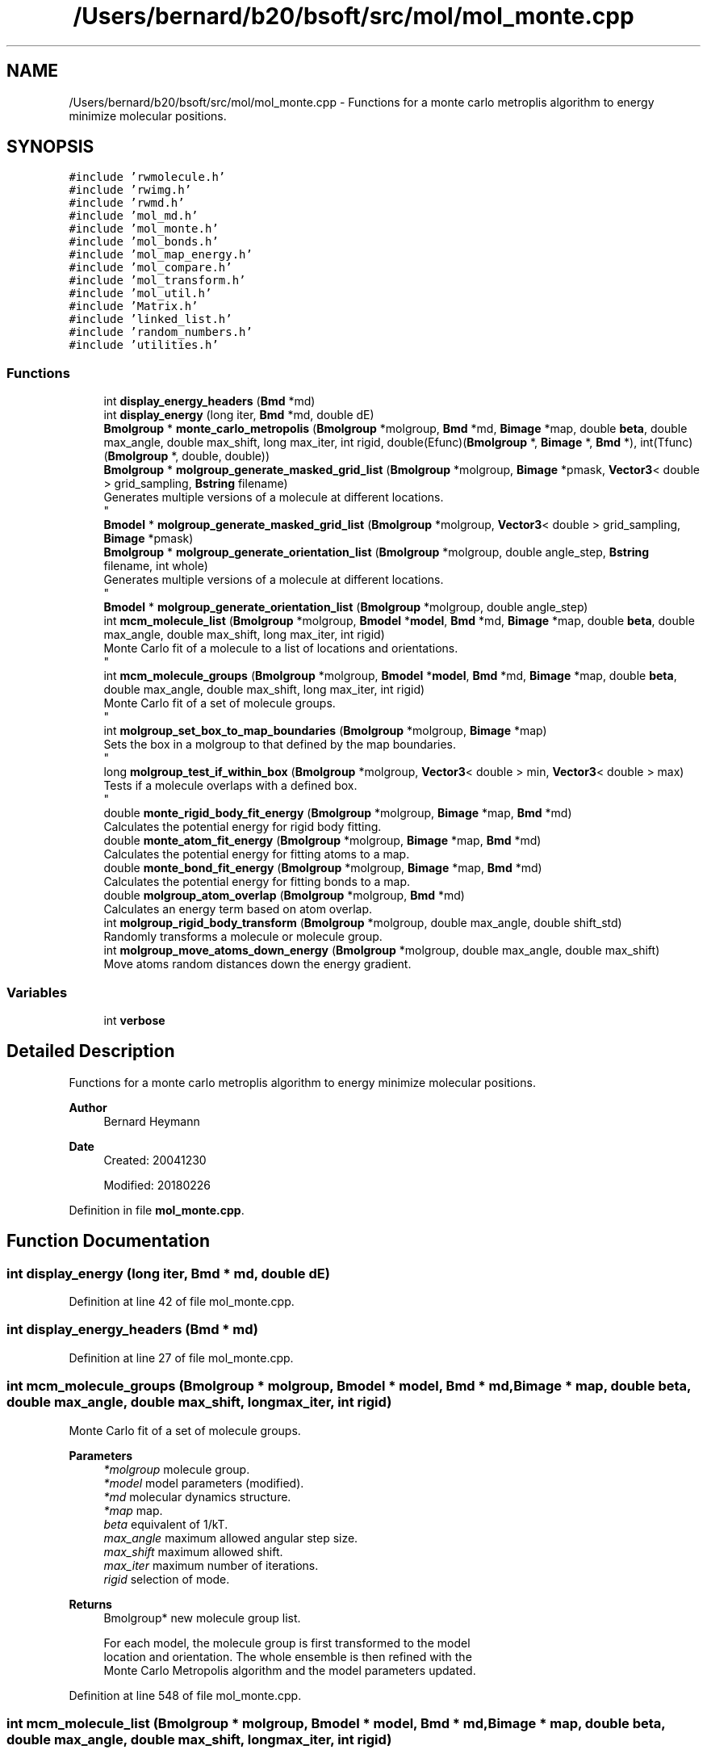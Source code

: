.TH "/Users/bernard/b20/bsoft/src/mol/mol_monte.cpp" 3 "Wed Sep 1 2021" "Version 2.1.0" "Bsoft" \" -*- nroff -*-
.ad l
.nh
.SH NAME
/Users/bernard/b20/bsoft/src/mol/mol_monte.cpp \- Functions for a monte carlo metroplis algorithm to energy minimize molecular positions\&.  

.SH SYNOPSIS
.br
.PP
\fC#include 'rwmolecule\&.h'\fP
.br
\fC#include 'rwimg\&.h'\fP
.br
\fC#include 'rwmd\&.h'\fP
.br
\fC#include 'mol_md\&.h'\fP
.br
\fC#include 'mol_monte\&.h'\fP
.br
\fC#include 'mol_bonds\&.h'\fP
.br
\fC#include 'mol_map_energy\&.h'\fP
.br
\fC#include 'mol_compare\&.h'\fP
.br
\fC#include 'mol_transform\&.h'\fP
.br
\fC#include 'mol_util\&.h'\fP
.br
\fC#include 'Matrix\&.h'\fP
.br
\fC#include 'linked_list\&.h'\fP
.br
\fC#include 'random_numbers\&.h'\fP
.br
\fC#include 'utilities\&.h'\fP
.br

.SS "Functions"

.in +1c
.ti -1c
.RI "int \fBdisplay_energy_headers\fP (\fBBmd\fP *md)"
.br
.ti -1c
.RI "int \fBdisplay_energy\fP (long iter, \fBBmd\fP *md, double dE)"
.br
.ti -1c
.RI "\fBBmolgroup\fP * \fBmonte_carlo_metropolis\fP (\fBBmolgroup\fP *molgroup, \fBBmd\fP *md, \fBBimage\fP *map, double \fBbeta\fP, double max_angle, double max_shift, long max_iter, int rigid, double(Efunc)(\fBBmolgroup\fP *, \fBBimage\fP *, \fBBmd\fP *), int(Tfunc)(\fBBmolgroup\fP *, double, double))"
.br
.ti -1c
.RI "\fBBmolgroup\fP * \fBmolgroup_generate_masked_grid_list\fP (\fBBmolgroup\fP *molgroup, \fBBimage\fP *pmask, \fBVector3\fP< double > grid_sampling, \fBBstring\fP filename)"
.br
.RI "Generates multiple versions of a molecule at different locations\&. 
.br
 "
.ti -1c
.RI "\fBBmodel\fP * \fBmolgroup_generate_masked_grid_list\fP (\fBBmolgroup\fP *molgroup, \fBVector3\fP< double > grid_sampling, \fBBimage\fP *pmask)"
.br
.ti -1c
.RI "\fBBmolgroup\fP * \fBmolgroup_generate_orientation_list\fP (\fBBmolgroup\fP *molgroup, double angle_step, \fBBstring\fP filename, int whole)"
.br
.RI "Generates multiple versions of a molecule at different locations\&. 
.br
 "
.ti -1c
.RI "\fBBmodel\fP * \fBmolgroup_generate_orientation_list\fP (\fBBmolgroup\fP *molgroup, double angle_step)"
.br
.ti -1c
.RI "int \fBmcm_molecule_list\fP (\fBBmolgroup\fP *molgroup, \fBBmodel\fP *\fBmodel\fP, \fBBmd\fP *md, \fBBimage\fP *map, double \fBbeta\fP, double max_angle, double max_shift, long max_iter, int rigid)"
.br
.RI "Monte Carlo fit of a molecule to a list of locations and orientations\&. 
.br
 "
.ti -1c
.RI "int \fBmcm_molecule_groups\fP (\fBBmolgroup\fP *molgroup, \fBBmodel\fP *\fBmodel\fP, \fBBmd\fP *md, \fBBimage\fP *map, double \fBbeta\fP, double max_angle, double max_shift, long max_iter, int rigid)"
.br
.RI "Monte Carlo fit of a set of molecule groups\&. 
.br
 "
.ti -1c
.RI "int \fBmolgroup_set_box_to_map_boundaries\fP (\fBBmolgroup\fP *molgroup, \fBBimage\fP *map)"
.br
.RI "Sets the box in a molgroup to that defined by the map boundaries\&. 
.br
 "
.ti -1c
.RI "long \fBmolgroup_test_if_within_box\fP (\fBBmolgroup\fP *molgroup, \fBVector3\fP< double > min, \fBVector3\fP< double > max)"
.br
.RI "Tests if a molecule overlaps with a defined box\&. 
.br
 "
.ti -1c
.RI "double \fBmonte_rigid_body_fit_energy\fP (\fBBmolgroup\fP *molgroup, \fBBimage\fP *map, \fBBmd\fP *md)"
.br
.RI "Calculates the potential energy for rigid body fitting\&. "
.ti -1c
.RI "double \fBmonte_atom_fit_energy\fP (\fBBmolgroup\fP *molgroup, \fBBimage\fP *map, \fBBmd\fP *md)"
.br
.RI "Calculates the potential energy for fitting atoms to a map\&. "
.ti -1c
.RI "double \fBmonte_bond_fit_energy\fP (\fBBmolgroup\fP *molgroup, \fBBimage\fP *map, \fBBmd\fP *md)"
.br
.RI "Calculates the potential energy for fitting bonds to a map\&. "
.ti -1c
.RI "double \fBmolgroup_atom_overlap\fP (\fBBmolgroup\fP *molgroup, \fBBmd\fP *md)"
.br
.RI "Calculates an energy term based on atom overlap\&. "
.ti -1c
.RI "int \fBmolgroup_rigid_body_transform\fP (\fBBmolgroup\fP *molgroup, double max_angle, double shift_std)"
.br
.RI "Randomly transforms a molecule or molecule group\&. "
.ti -1c
.RI "int \fBmolgroup_move_atoms_down_energy\fP (\fBBmolgroup\fP *molgroup, double max_angle, double max_shift)"
.br
.RI "Move atoms random distances down the energy gradient\&. "
.in -1c
.SS "Variables"

.in +1c
.ti -1c
.RI "int \fBverbose\fP"
.br
.in -1c
.SH "Detailed Description"
.PP 
Functions for a monte carlo metroplis algorithm to energy minimize molecular positions\&. 


.PP
\fBAuthor\fP
.RS 4
Bernard Heymann 
.RE
.PP
\fBDate\fP
.RS 4
Created: 20041230 
.PP
Modified: 20180226 
.RE
.PP

.PP
Definition in file \fBmol_monte\&.cpp\fP\&.
.SH "Function Documentation"
.PP 
.SS "int display_energy (long iter, \fBBmd\fP * md, double dE)"

.PP
Definition at line 42 of file mol_monte\&.cpp\&.
.SS "int display_energy_headers (\fBBmd\fP * md)"

.PP
Definition at line 27 of file mol_monte\&.cpp\&.
.SS "int mcm_molecule_groups (\fBBmolgroup\fP * molgroup, \fBBmodel\fP * model, \fBBmd\fP * md, \fBBimage\fP * map, double beta, double max_angle, double max_shift, long max_iter, int rigid)"

.PP
Monte Carlo fit of a set of molecule groups\&. 
.br
 
.PP
\fBParameters\fP
.RS 4
\fI*molgroup\fP molecule group\&. 
.br
\fI*model\fP model parameters (modified)\&. 
.br
\fI*md\fP molecular dynamics structure\&. 
.br
\fI*map\fP map\&. 
.br
\fIbeta\fP equivalent of 1/kT\&. 
.br
\fImax_angle\fP maximum allowed angular step size\&. 
.br
\fImax_shift\fP maximum allowed shift\&. 
.br
\fImax_iter\fP maximum number of iterations\&. 
.br
\fIrigid\fP selection of mode\&. 
.RE
.PP
\fBReturns\fP
.RS 4
Bmolgroup* new molecule group list\&. 
.PP
.nf
For each model, the molecule group is first transformed to the model 
location and orientation. The whole ensemble is then refined with the 
Monte Carlo Metropolis algorithm and the model parameters updated.

.fi
.PP
 
.RE
.PP

.PP
Definition at line 548 of file mol_monte\&.cpp\&.
.SS "int mcm_molecule_list (\fBBmolgroup\fP * molgroup, \fBBmodel\fP * model, \fBBmd\fP * md, \fBBimage\fP * map, double beta, double max_angle, double max_shift, long max_iter, int rigid)"

.PP
Monte Carlo fit of a molecule to a list of locations and orientations\&. 
.br
 
.PP
\fBParameters\fP
.RS 4
\fI*molgroup\fP molecule group\&. 
.br
\fI*model\fP model parameters (modified)\&. 
.br
\fI*md\fP molecular dynamics structure\&. 
.br
\fI*map\fP map\&. 
.br
\fIbeta\fP equivalent of 1/kT\&. 
.br
\fImax_angle\fP maximum allowed angular step size\&. 
.br
\fImax_shift\fP maximum allowed shift\&. 
.br
\fImax_iter\fP maximum number of iterations\&. 
.br
\fIrigid\fP selection of mode\&. 
.RE
.PP
\fBReturns\fP
.RS 4
Bmolgroup* new molecule group list\&. 
.PP
.nf
For each model, the molecule group is first transformed to the model 
location and orientation. This is then refined with the Monte Carlo
Metropolis algorithm and the model parameters updated.

.fi
.PP
 
.RE
.PP

.PP
Definition at line 491 of file mol_monte\&.cpp\&.
.SS "double molgroup_atom_overlap (\fBBmolgroup\fP * molgroup, \fBBmd\fP * md)"

.PP
Calculates an energy term based on atom overlap\&. 
.PP
\fBParameters\fP
.RS 4
\fI*molgroup\fP molecular structure\&. 
.br
\fI*md\fP molecular dynamics structure\&. 
.RE
.PP
\fBReturns\fP
.RS 4
double total overlap energy\&. 
.PP
.nf
The energy is defined as linear decay to the reference separation distance
and zero beyond:
    Esep = Ksep * (1 - d/dsep)  for  d < dsep, zero otherwise

.fi
.PP
 
.RE
.PP

.PP
Definition at line 763 of file mol_monte\&.cpp\&.
.SS "\fBBmolgroup\fP* molgroup_generate_masked_grid_list (\fBBmolgroup\fP * molgroup, \fBBimage\fP * pmask, \fBVector3\fP< double > grid_sampling, \fBBstring\fP filename)"

.PP
Generates multiple versions of a molecule at different locations\&. 
.br
 
.PP
\fBParameters\fP
.RS 4
\fI*molgroup\fP molecule group\&. 
.br
\fI*pmask\fP mask to get limit grid positions\&. 
.br
\fIgrid_sampling\fP sampling for grid search\&. 
.br
\fIfilename\fP output base file name\&. 
.RE
.PP
\fBReturns\fP
.RS 4
Bmolgroup* linked list of molecule groups\&. 
.PP
.nf
The locations of the molecules are defined on the intersection of a 
grid and a user-defined mask.
The numbered output filename is also set.
Note: the molecule group minima and maxima should be set to the 
volume to be searched before calling this function.

.fi
.PP
 
.RE
.PP

.PP
Definition at line 260 of file mol_monte\&.cpp\&.
.SS "\fBBmodel\fP* molgroup_generate_masked_grid_list (\fBBmolgroup\fP * molgroup, \fBVector3\fP< double > grid_sampling, \fBBimage\fP * pmask)"

.PP
Definition at line 319 of file mol_monte\&.cpp\&.
.SS "\fBBmodel\fP* molgroup_generate_orientation_list (\fBBmolgroup\fP * molgroup, double angle_step)"

.PP
Definition at line 438 of file mol_monte\&.cpp\&.
.SS "\fBBmolgroup\fP* molgroup_generate_orientation_list (\fBBmolgroup\fP * molgroup, double angle_step, \fBBstring\fP filename, int whole)"

.PP
Generates multiple versions of a molecule at different locations\&. 
.br
 
.PP
\fBParameters\fP
.RS 4
\fI*molgroup\fP molecule group\&. 
.br
\fIangle_step\fP angular step size in radians\&. 
.br
\fIfilename\fP output base file name\&. 
.br
\fIwhole\fP treat the whole ensemble as a rigid body\&. 
.RE
.PP
\fBReturns\fP
.RS 4
Bmolgroup* linked list of molecule groups\&. 
.PP
.nf
The molecule group is rotated in place to give all orientations
with a given angle step size between the views.
The numbered output filename is also set.

.fi
.PP
 
.RE
.PP

.PP
Definition at line 389 of file mol_monte\&.cpp\&.
.SS "int molgroup_move_atoms_down_energy (\fBBmolgroup\fP * molgroup, double max_angle, double max_shift)"

.PP
Move atoms random distances down the energy gradient\&. 
.PP
\fBParameters\fP
.RS 4
\fI*molgroup\fP molecular structure\&. 
.br
\fImax_angle\fP (not used)\&. 
.br
\fImax_shift\fP maximum shift for each atom\&. 
.RE
.PP
\fBReturns\fP
.RS 4
double 0\&. 
.PP
.nf
The distance of movement is limited to the maximum shift.

.fi
.PP
 
.RE
.PP

.PP
Definition at line 895 of file mol_monte\&.cpp\&.
.SS "int molgroup_rigid_body_transform (\fBBmolgroup\fP * molgroup, double max_angle, double shift_std)"

.PP
Randomly transforms a molecule or molecule group\&. 
.PP
\fBParameters\fP
.RS 4
\fI*molgroup\fP molecular structure\&. 
.br
\fImax_angle\fP maximum rotation angle\&. 
.br
\fIshift_std\fP gaussian length for shift vector\&. 
.RE
.PP
\fBReturns\fP
.RS 4
int 0\&. 
.PP
.nf
The transformation is calculted as a random angular rotation and a
random shift. The shift is sampled from a random vector with a
gaussian length distribution.

.fi
.PP
 
.RE
.PP

.PP
Definition at line 851 of file mol_monte\&.cpp\&.
.SS "int molgroup_set_box_to_map_boundaries (\fBBmolgroup\fP * molgroup, \fBBimage\fP * map)"

.PP
Sets the box in a molgroup to that defined by the map boundaries\&. 
.br
 
.PP
\fBParameters\fP
.RS 4
\fI*molgroup\fP molecule group\&. 
.br
\fI*map\fP map to get boundaries from\&. 
.RE
.PP
\fBReturns\fP
.RS 4
int 0\&. 
.RE
.PP

.PP
Definition at line 608 of file mol_monte\&.cpp\&.
.SS "long molgroup_test_if_within_box (\fBBmolgroup\fP * molgroup, \fBVector3\fP< double > min, \fBVector3\fP< double > max)"

.PP
Tests if a molecule overlaps with a defined box\&. 
.br
 
.PP
\fBParameters\fP
.RS 4
\fI*molgroup\fP molecule group\&. 
.br
\fImin\fP start of box\&. 
.br
\fImax\fP end of box\&. 
.RE
.PP
\fBReturns\fP
.RS 4
long 0\&. 
.RE
.PP

.PP
Definition at line 630 of file mol_monte\&.cpp\&.
.SS "double monte_atom_fit_energy (\fBBmolgroup\fP * molgroup, \fBBimage\fP * map, \fBBmd\fP * md)"

.PP
Calculates the potential energy for fitting atoms to a map\&. 
.PP
\fBParameters\fP
.RS 4
\fI*molgroup\fP molecular structure\&. 
.br
\fI*map\fP density map\&. 
.br
\fI*md\fP molecular dynamics structure\&. 
.RE
.PP
\fBReturns\fP
.RS 4
double potential energy\&. 
.PP
.nf
The energy is the sum of the bond, angle, and map energies.

.fi
.PP
 
.RE
.PP

.PP
Definition at line 697 of file mol_monte\&.cpp\&.
.SS "double monte_bond_fit_energy (\fBBmolgroup\fP * molgroup, \fBBimage\fP * map, \fBBmd\fP * md)"

.PP
Calculates the potential energy for fitting bonds to a map\&. 
.PP
\fBParameters\fP
.RS 4
\fI*molgroup\fP molecular structure\&. 
.br
\fI*map\fP density map\&. 
.br
\fI*md\fP molecular dynamics structure\&. 
.RE
.PP
\fBReturns\fP
.RS 4
double potential energy\&. 
.PP
.nf
The energy is the sum of the bond, angle, and map energies.

.fi
.PP
 
.RE
.PP

.PP
Definition at line 729 of file mol_monte\&.cpp\&.
.SS "\fBBmolgroup\fP* monte_carlo_metropolis (\fBBmolgroup\fP * molgroup, \fBBmd\fP * md, \fBBimage\fP * map, double beta, double max_angle, double max_shift, long max_iter, int rigid, double(Efunc)(\fBBmolgroup\fP *, \fBBimage\fP *, \fBBmd\fP *), int(Tfunc)(\fBBmolgroup\fP *, double, double))"

.PP
Definition at line 71 of file mol_monte\&.cpp\&.
.SS "double monte_rigid_body_fit_energy (\fBBmolgroup\fP * molgroup, \fBBimage\fP * map, \fBBmd\fP * md)"

.PP
Calculates the potential energy for rigid body fitting\&. 
.PP
\fBParameters\fP
.RS 4
\fI*molgroup\fP molecular structure\&. 
.br
\fI*map\fP density map\&. 
.br
\fI*md\fP molecular dynamics structure\&. 
.RE
.PP
\fBReturns\fP
.RS 4
double potential energy\&. 
.PP
.nf
The energy is the sum of the overlap, map, and point force energies.

.fi
.PP
 
.RE
.PP

.PP
Definition at line 665 of file mol_monte\&.cpp\&.
.SH "Variable Documentation"
.PP 
.SS "int verbose\fC [extern]\fP"

.SH "Author"
.PP 
Generated automatically by Doxygen for Bsoft from the source code\&.
